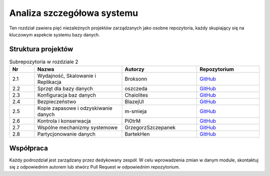 Analiza szczegółowa systemu
===========================

Ten rozdział zawiera pięć niezależnych projektów zarządzanych jako osobne repozytoria, 
każdy skupiający się na kluczowym aspekcie systemu bazy danych.

Struktura projektów
-------------------

.. list-table:: Subrepozytoria w rozdziale 2
   :header-rows: 1
   :widths: 10 35 30 25

   * - Nr
     - Nazwa
     - Autorzy
     - Repozytorium
   * - 2.1
     - Wydajność, Skalowanie i Replikacja
     - Broksonn
     - `GitHub <https://github.com/Broksonn/Wydajnosc_Skalowanie_i_Replikacja>`_
   * - 2.2
     - Sprzęt dla bazy danych
     - oszczeda
     - `GitHub <https://github.com/oszczeda/Sprzet-dla-bazy-danych>`_
   * - 2.3
     - Konfiguracja baz danych
     - Chaiolites
     - `GitHub <https://github.com/Chaiolites/Konfiguracja_baz_danych>`_
   * - 2.4
     - Bezpieczeństwo
     - BlazejUl
     - `GitHub <https://github.com/BlazejUl/bezpieczenstwo>`_
   * - 2.5
     - Kopie zapasowe i odzyskiwanie danych
     - m-smieja
     - `GitHub <https://github.com/m-smieja/Kopie_zapasowe_i_odzyskiwanie_danych>`_
   * - 2.6
     - Kontrola i konserwacja
     - Pi0trM
     - `GitHub <https://github.com/Pi0trM/Kontrola_i_konserwacja/tree/27fca9969d4ada7d8c25bff2b64fa3476d010286>`_
   * - 2.7
     - Wspólne mechanizmy systemowe
     - GrzegorzSzczepanek
     - `GitHub <https://github.com/GrzegorzSzczepanek/repo-wspolne/tree/1d07e9aa0288a02bb28882ae644a31ed80ba96cd>`_
   * - 2.8
     - Partycjonowanie danych
     - BartekHen
     - `GitHub <https://github.com/BartekHen/Partycjonowanie-danych/tree/084d2fa5d8e3b7e9ce4a691356b3d311bcfe72f9>`_

Współpraca
----------

Każdy podrozdział jest zarządzany przez dedykowany zespół. W celu wprowadzenia 
zmian w danym module, skontaktuj się z odpowiednim autorem lub stwórz Pull Request 
w odpowiednim repozytorium.
